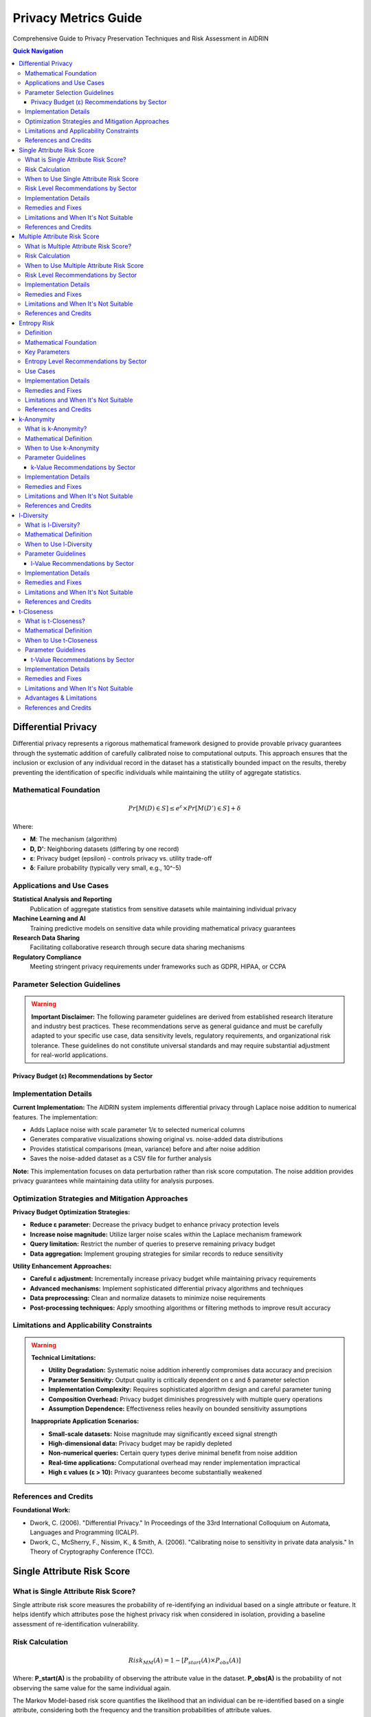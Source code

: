 Privacy Metrics Guide
====================

Comprehensive Guide to Privacy Preservation Techniques and Risk Assessment in AIDRIN

.. contents:: Quick Navigation
   :local:

Differential Privacy
-------------------

Differential privacy represents a rigorous mathematical framework designed to provide provable privacy guarantees through the systematic addition of carefully calibrated noise to computational outputs. This approach ensures that the inclusion or exclusion of any individual record in the dataset has a statistically bounded impact on the results, thereby preventing the identification of specific individuals while maintaining the utility of aggregate statistics.

Mathematical Foundation
~~~~~~~~~~~~~~~~~~~~~~

.. math::

   Pr[M(D) ∈ S] ≤ e^ε × Pr[M(D') ∈ S] + δ

Where:

- **M**: The mechanism (algorithm)
- **D, D'**: Neighboring datasets (differing by one record)
- **ε**: Privacy budget (epsilon) - controls privacy vs. utility trade-off
- **δ**: Failure probability (typically very small, e.g., 10^-5)

Applications and Use Cases
~~~~~~~~~~~~~~~~~~~~~~~~~

**Statistical Analysis and Reporting**
   Publication of aggregate statistics from sensitive datasets while maintaining individual privacy

**Machine Learning and AI**
   Training predictive models on sensitive data while providing mathematical privacy guarantees

**Research Data Sharing**
   Facilitating collaborative research through secure data sharing mechanisms

**Regulatory Compliance**
   Meeting stringent privacy requirements under frameworks such as GDPR, HIPAA, or CCPA

Parameter Selection Guidelines
~~~~~~~~~~~~~~~~~~~~~~~~~~~~

.. warning::

   **Important Disclaimer:** The following parameter guidelines are derived from established research literature and industry best practices. These recommendations serve as general guidance and must be carefully adapted to your specific use case, data sensitivity levels, regulatory requirements, and organizational risk tolerance. These guidelines do not constitute universal standards and may require substantial adjustment for real-world applications.

Privacy Budget (ε) Recommendations by Sector
^^^^^^^^^^^^^^^^^^^^^^^^^^^^^^^^^^^^^^^^^^^^

+-------------+------------------+----------------------------------------------------------------------------------------+
| ε Range     | Privacy Level    | Sector & Applications                                                                 |
+=============+==================+========================================================================================+
| ε ≤ 0.1     | Very High Privacy| Healthcare: Medical records, clinical trials, patient data, pharmaceutical research,  |
|             |                  | genetic data, mental health records                                                    |
+-------------+------------------+----------------------------------------------------------------------------------------+
| 0.1 < ε ≤ 0.5| High Privacy     | Finance: Banking records, credit scores, financial transactions, insurance data,      |
|             |                  | investment portfolios, tax records                                                     |
+-------------+------------------+----------------------------------------------------------------------------------------+
| 0.5 < ε ≤ 1.0| Moderate-High    | Education: Student records, academic performance, enrollment data, disciplinary       |
|             | Privacy          | records, special needs information                                                     |
+-------------+------------------+----------------------------------------------------------------------------------------+
| 1.0 < ε ≤ 2.0| Moderate Privacy | Research: Academic studies, survey responses, public datasets, social science        |
|             |                  | research, market research data                                                        |
+-------------+------------------+----------------------------------------------------------------------------------------+
| 2.0 < ε ≤ 5.0| Moderate Privacy | General Use: Public datasets, non-sensitive analytics, open data initiatives,        |
|             |                  | government statistics                                                                 |
+-------------+------------------+----------------------------------------------------------------------------------------+
| ε > 5.0     | Low Privacy      | Avoid for sensitive data - provides minimal privacy guarantees and should not be      |
|             |                  | used for personal information                                                          |
+-------------+------------------+----------------------------------------------------------------------------------------+

Implementation Details
~~~~~~~~~~~~~~~~~~~~~

**Current Implementation:** The AIDRIN system implements differential privacy through Laplace noise addition to numerical features. The implementation:

- Adds Laplace noise with scale parameter 1/ε to selected numerical columns
- Generates comparative visualizations showing original vs. noise-added data distributions
- Provides statistical comparisons (mean, variance) before and after noise addition
- Saves the noise-added dataset as a CSV file for further analysis

**Note:** This implementation focuses on data perturbation rather than risk score computation. The noise addition provides privacy guarantees while maintaining data utility for analysis purposes.

Optimization Strategies and Mitigation Approaches
~~~~~~~~~~~~~~~~~~~~~~~~~~~~~~~~~~~~~~~~~~~~~~~

**Privacy Budget Optimization Strategies:**

- **Reduce ε parameter:** Decrease the privacy budget to enhance privacy protection levels
- **Increase noise magnitude:** Utilize larger noise scales within the Laplace mechanism framework
- **Query limitation:** Restrict the number of queries to preserve remaining privacy budget
- **Data aggregation:** Implement grouping strategies for similar records to reduce sensitivity

**Utility Enhancement Approaches:**

- **Careful ε adjustment:** Incrementally increase privacy budget while maintaining privacy requirements
- **Advanced mechanisms:** Implement sophisticated differential privacy algorithms and techniques
- **Data preprocessing:** Clean and normalize datasets to minimize noise requirements
- **Post-processing techniques:** Apply smoothing algorithms or filtering methods to improve result accuracy

Limitations and Applicability Constraints
~~~~~~~~~~~~~~~~~~~~~~~~~~~~~~~~~~~~~~~

.. warning::

   **Technical Limitations:**

   - **Utility Degradation:** Systematic noise addition inherently compromises data accuracy and precision
   - **Parameter Sensitivity:** Output quality is critically dependent on ε and δ parameter selection
   - **Implementation Complexity:** Requires sophisticated algorithm design and careful parameter tuning
   - **Composition Overhead:** Privacy budget diminishes progressively with multiple query operations
   - **Assumption Dependence:** Effectiveness relies heavily on bounded sensitivity assumptions

   **Inappropriate Application Scenarios:**

   - **Small-scale datasets:** Noise magnitude may significantly exceed signal strength
   - **High-dimensional data:** Privacy budget may be rapidly depleted
   - **Non-numerical queries:** Certain query types derive minimal benefit from noise addition
   - **Real-time applications:** Computational overhead may render implementation impractical
   - **High ε values (ε > 10):** Privacy guarantees become substantially weakened

References and Credits
~~~~~~~~~~~~~~~~~~~~~

**Foundational Work:**

- Dwork, C. (2006). "Differential Privacy." In Proceedings of the 33rd International Colloquium on Automata, Languages and Programming (ICALP).
- Dwork, C., McSherry, F., Nissim, K., & Smith, A. (2006). "Calibrating noise to sensitivity in private data analysis." In Theory of Cryptography Conference (TCC).

Single Attribute Risk Score
--------------------------

What is Single Attribute Risk Score?
~~~~~~~~~~~~~~~~~~~~~~~~~~~~~~~~~~~

Single attribute risk score measures the probability of re-identifying an individual based on a single attribute or feature. It helps identify which attributes pose the highest privacy risk when considered in isolation, providing a baseline assessment of re-identification vulnerability.

Risk Calculation
~~~~~~~~~~~~~~~

.. math::

   Risk_{MM}(A) = 1 - [P_{start}(A) × P_{obs}(A)]

Where:
**P_start(A)** is the probability of observing the attribute value in the dataset.
**P_obs(A)** is the probability of not observing the same value for the same individual again.

The Markov Model-based risk score quantifies the likelihood that an individual can be re-identified based on a single attribute, considering both the frequency and the transition probabilities of attribute values.

.. note::

   This approach is more robust than simple uniqueness, as it accounts for the probability of observing attribute values and their transitions, following the method described in Vatsalan et al. (2023).

When to Use Single Attribute Risk Score
~~~~~~~~~~~~~~~~~~~~~~~~~~~~~~~~~~~~~~~

**Initial Data Assessment**
   Quick screening of attributes to identify obvious privacy risks

**Anonymization Planning**
   Determining which attributes need protection or generalization

**Compliance Auditing**
   Checking if individual attributes meet privacy requirements

**Data Release Decisions**
   Making informed decisions about which attributes can be safely published

Risk Level Recommendations by Sector
~~~~~~~~~~~~~~~~~~~~~~~~~~~~~~~~~~~

+------------------+------------------+----------------------------------------------------------------------------------------+
| Risk Range       | Risk Level       | Sector & Applications                                                                 |
+==================+==================+========================================================================================+
| Risk ≤ 0.01      | Very Low Risk    | Healthcare: Medical records, patient identifiers, clinical trial data, pharmaceutical |
|                  |                  | research, genetic information, mental health records                                   |
+------------------+------------------+----------------------------------------------------------------------------------------+
| 0.01 < Risk ≤ 0.02| Low Risk         | Finance: Banking records, financial identifiers, credit scores, insurance data,       |
|                  |                  | investment portfolios, tax records                                                     |
+------------------+------------------+----------------------------------------------------------------------------------------+
| 0.02 < Risk ≤ 0.05| Low-Moderate Risk| Education: Student records, academic identifiers, enrollment data, disciplinary       |
|                  |                  | records, special needs information, performance metrics                               |
+------------------+------------------+----------------------------------------------------------------------------------------+
| 0.05 < Risk ≤ 0.1| Moderate Risk    | Research: Survey responses, public datasets, academic studies, social science        |
|                  |                  | research, market research data                                                        |
+------------------+------------------+----------------------------------------------------------------------------------------+
| 0.1 < Risk ≤ 0.2| Moderate-High    | General Use: Non-sensitive analytics, open data initiatives, government statistics,   |
|                  | Risk             | public datasets                                                                       |
+------------------+------------------+----------------------------------------------------------------------------------------+
| Risk > 0.2       | High Risk        | Requires immediate attention and anonymization - poses significant re-identification  |
|                  |                  | threat                                                                                |
+------------------+------------------+----------------------------------------------------------------------------------------+

Implementation Details
~~~~~~~~~~~~~~~~~~~~~

**Current Implementation:** The AIDRIN system computes single attribute risk scores using a Markov Model approach:

- Calculates risk scores for each individual based on attribute value frequencies
- Uses the formula: Risk = 1 - [P_start(A) × P_obs(A)]
- Generates box plots showing risk score distributions across features
- Provides descriptive statistics (mean, std, min, max, percentiles) for each attribute
- No predefined risk thresholds are applied - interpretation is based on relative values

**Note:** The implementation focuses on relative risk assessment rather than absolute threshold-based classification.

Remedies and Fixes
~~~~~~~~~~~~~~~~~~

**If Values Indicate High Risk:**

- **Generalization:** Group similar values (e.g., ZIP codes to city/state)
- **Suppression:** Remove high-risk attributes entirely
- **Perturbation:** Add noise or randomize values
- **Aggregation:** Combine with other attributes to reduce uniqueness
- **Sampling:** Reduce dataset size to increase anonymity

**If Values are Acceptable:**

- **Monitor changes:** Track values over time as data evolves
- **Combine with other metrics:** Use alongside multiple attribute risk assessment
- **Document decisions:** Record rationale for acceptable values

Limitations and When It's Not Suitable
~~~~~~~~~~~~~~~~~~~~~~~~~~~~~~~~~~~~~~

.. warning::

   **Limitations:**

   - **Oversimplification:** Doesn't account for combinations of attributes
   - **Population assumptions:** Assumes uniform distribution of values
   - **Context ignorance:** Doesn't consider external knowledge or datasets
   - **Static assessment:** Doesn't account for evolving privacy threats
   - **No background knowledge:** Doesn't model attacker capabilities

   **When Single Attribute Risk is Meaningless:**

   - **Very large datasets:** Most attributes will have low individual risk
   - **Highly correlated attributes:** Risk is better assessed in combination
   - **Known quasi-identifiers:** When you already know which attributes are risky
   - **Complex re-identification scenarios:** Real attacks use multiple attributes
   - **When external data exists:** Risk depends on linkage with other datasets

References and Credits
~~~~~~~~~~~~~~~~~~~~~

- Vatsalan, D., et al. (2023). "Privacy risk quantification in education data using Markov model." British Journal of Educational Technology.

Multiple Attribute Risk Score
----------------------------

What is Multiple Attribute Risk Score?
~~~~~~~~~~~~~~~~~~~~~~~~~~~~~~~~~~~~~

Multiple attribute risk score evaluates the combined risk of re-identification when multiple attributes are considered together. This provides a more realistic assessment of privacy risk, as attackers often use multiple pieces of information to identify individuals. It addresses the fundamental limitation of single attribute assessment by modeling real-world attack scenarios.

Risk Calculation
~~~~~~~~~~~~~~~

.. math::

   Risk_{MM}(A₁, ..., Aₙ) = 1 - [Π_i (P_{start}(A_i) × P_{obs}(A_i) × P_{trans}(A_{i-1}→A_i))]

Where:
**P_start(A_i)** is the probability of observing the value of attribute i.
**P_obs(A_i)** is the probability of not observing the same value for the same individual again.
**P_trans(A_{i-1}→A_i)** is the transition probability between consecutive attributes.

The Markov Model-based joint risk score quantifies the likelihood of re-identification when multiple attributes are considered together, capturing both frequency and dependencies between attributes.

.. note::

   This approach models real-world attack scenarios more accurately than simple uniqueness, as it considers both the frequency and transitions of attribute values, following Vatsalan et al. (2023).

When to Use Multiple Attribute Risk Score
~~~~~~~~~~~~~~~~~~~~~~~~~~~~~~~~~~~~~~~~~

**Realistic Attack Modeling**
   Evaluating actual re-identification scenarios attackers might use

**Comprehensive Privacy Assessment**
   Understanding the true privacy risk of your dataset

**Anonymization Strategy Planning**
   Determining which attribute combinations need protection

**Risk Prioritization**
   Identifying the most dangerous attribute combinations to address first

**Compliance Validation**
   Ensuring data meets regulatory privacy requirements

Risk Level Recommendations by Sector
~~~~~~~~~~~~~~~~~~~~~~~~~~~~~~~~~~~

+------------------+------------------+----------------------------------------------------------------------------------------+
| Risk Range       | Risk Level       | Sector & Applications                                                                 |
+==================+==================+========================================================================================+
| Risk ≤ 0.005     | Very Low Risk    | Healthcare: Medical records, patient combinations, clinical trial data, pharmaceutical |
|                  |                  | research, genetic information, mental health records                                   |
+------------------+------------------+----------------------------------------------------------------------------------------+
| 0.005 < Risk ≤ 0.01| Low Risk         | Finance: Banking records, financial combinations, credit scores, insurance data,       |
|                  |                  | investment portfolios, tax records                                                     |
+------------------+------------------+----------------------------------------------------------------------------------------+
| 0.01 < Risk ≤ 0.02| Low-Moderate Risk| Education: Student records, academic combinations, enrollment data, disciplinary       |
|                  |                  | records, special needs information, performance metrics                               |
+------------------+------------------+----------------------------------------------------------------------------------------+
| 0.02 < Risk ≤ 0.05| Moderate Risk    | Research: Survey responses, dataset combinations, academic studies, social science     |
|                  |                  | research, market research data                                                        |
+------------------+------------------+----------------------------------------------------------------------------------------+
| 0.05 < Risk ≤ 0.1| Moderate-High    | General Use: Public datasets, non-sensitive analytics, open data initiatives,        |
|                  | Risk             | government statistics                                                                 |
+------------------+------------------+----------------------------------------------------------------------------------------+
| Risk > 0.1       | High Risk        | Requires immediate attention and anonymization - poses significant re-identification  |
|                  |                  | threat                                                                                |
+------------------+------------------+----------------------------------------------------------------------------------------+

.. warning::

   **Note:** Multiple attribute risks are typically higher than single attribute risks due to the increased re-identification potential from attribute combinations.

Implementation Details
~~~~~~~~~~~~~~~~~~~~~

**Current Implementation:** The AIDRIN system computes multiple attribute risk scores using an extended Markov Model approach:

- Calculates joint risk scores considering attribute combinations and transitions
- Uses the formula: Risk = 1 - [Π(P_start(Ai) × P_obs(Ai) × P_trans(Ai-1→Ai))]
- Generates box plots showing combined risk score distributions
- Provides descriptive statistics and a normalized dataset risk score
- Computes Euclidean distance-based normalization for overall dataset risk assessment
- No predefined risk thresholds are applied - interpretation is based on relative values

**Note:** The implementation provides both individual risk scores and an overall dataset risk assessment.

Remedies and Fixes
~~~~~~~~~~~~~~~~~~

**If Combined Values Indicate High Risk:**

- **Selective Generalization:** Generalize the most identifying attributes in the combination
- **Attribute Suppression:** Remove one or more attributes from the risky combination
- **Value Perturbation:** Add noise to specific attributes in the combination
- **Record Suppression:** Remove records with unique combinations
- **Hierarchical Generalization:** Use different generalization levels for different attributes
- **Microaggregation:** Group similar records to reduce uniqueness

**If Values are Acceptable:**

- **Monitor combinations:** Track values for different attribute combinations
- **Document rationale:** Record why certain combinations are acceptable
- **Regular reassessment:** Periodically re-evaluate as data evolves
- **Combine with other metrics:** Use alongside k-anonymity, l-diversity, etc.

Limitations and When It's Not Suitable
~~~~~~~~~~~~~~~~~~~~~~~~~~~~~~~~~~~~~~

.. warning::

   **Limitations:**

   - **Combinatorial explosion:** Risk increases exponentially with more attributes
   - **Computational complexity:** Can be expensive for many attributes
   - **Correlation ignorance:** Doesn't account for attribute correlations
   - **External data:** Doesn't consider linkage with other datasets
   - **Attack sophistication:** Doesn't model advanced attack techniques
   - **Population assumptions:** Assumes uniform distribution across combinations

   **When Multiple Attribute Risk is Meaningless:**

   - **Too many attributes:** When combination space becomes too large
   - **Highly correlated attributes:** When attributes are functionally dependent
   - **Known external linkages:** When external data provides stronger identification
   - **Very large datasets:** When most combinations are unique anyway
   - **Real-time applications:** When computational overhead is prohibitive

References and Credits
~~~~~~~~~~~~~~~~~~~~~

- Vatsalan, D., et al. (2023). "Privacy risk quantification in education data using Markov model." British Journal of Educational Technology.

Entropy Risk
-----------

Definition
~~~~~~~~~~

Entropy risk measures the uncertainty in identifying individuals based on the entropy of equivalence classes formed by quasi-identifiers. Higher entropy indicates lower re-identification risk.

Mathematical Foundation
~~~~~~~~~~~~~~~~~~~~~~

.. math::

   H(X) = -Σ p(x) × log₂(p(x))

Where H(X) is the entropy of random variable X, and p(x) is the probability of value x.

Key Parameters
~~~~~~~~~~~~~

**Configuration Options**

**Quasi-Identifiers:** Attributes used to form equivalence classes

Entropy Level Recommendations by Sector
~~~~~~~~~~~~~~~~~~~~~~~~~~~~~~~~~~~~~~

+------------------+------------------+----------------------------------------------------------------------------------------+
| Entropy Range    | Privacy Level    | Sector & Applications                                                                 |
+==================+==================+========================================================================================+
| Entropy ≥ 3.0    | Very High Privacy| Healthcare: Medical records, patient data, clinical trial information, pharmaceutical |
|                  |                  | research, genetic data, mental health records, diagnostic information                 |
+------------------+------------------+----------------------------------------------------------------------------------------+
| Entropy ≥ 2.5    | High Privacy     | Finance: Banking records, financial data, credit scores, insurance information,       |
|                  |                  | investment portfolios, tax records, transaction history                                |
+------------------+------------------+----------------------------------------------------------------------------------------+
| Entropy ≥ 2.0    | Moderate-High    | Education: Student records, academic data, enrollment information, disciplinary       |
|                  | Privacy          | records, special needs data, performance metrics, attendance records                   |
+------------------+------------------+----------------------------------------------------------------------------------------+
| Entropy ≥ 1.5    | Moderate Privacy | Research: Survey responses, public datasets, academic studies, social science        |
|                  |                  | research, market research data, demographic information                               |
+------------------+------------------+----------------------------------------------------------------------------------------+
| Entropy ≥ 1.0    | Moderate Privacy | General Use: Public datasets, general analytics, open data initiatives, government   |
|                  |                  | statistics, non-sensitive information                                                 |
+------------------+------------------+----------------------------------------------------------------------------------------+

.. warning::

   **Note:** Higher entropy values indicate better privacy protection. Values below 1.0 generally indicate poor privacy protection and require immediate attention.

Use Cases
~~~~~~~~~

**Privacy Assessment**
   Measuring uncertainty in re-identification

**Data Quality**
   Balancing privacy with data utility

**Anonymization Evaluation**
   Assessing effectiveness of privacy techniques

Implementation Details
~~~~~~~~~~~~~~~~~~~~~

**Current Implementation:** The AIDRIN system computes entropy risk based on equivalence class distributions:

- Forms equivalence classes based on quasi-identifier combinations
- Calculates entropy using the standard formula: H(X) = -Σ p(x) × log₂(p(x))
- Measures uncertainty in re-identification based on class size distributions
- Higher entropy indicates lower re-identification risk
- No predefined thresholds are applied - interpretation is based on relative entropy values

**Note:** The implementation focuses on information-theoretic privacy assessment rather than threshold-based classification.

Remedies and Fixes
~~~~~~~~~~~~~~~~~~

**If Entropy Values Are Too Low:**

- **Increase generalization:** Broaden quasi-identifier values to create larger equivalence classes
- **Record suppression:** Remove records that contribute to low entropy
- **Attribute suppression:** Remove problematic quasi-identifiers
- **Microaggregation:** Group similar records to increase class sizes
- **Sampling:** Reduce dataset size to improve entropy distribution
- **Hierarchical generalization:** Use different generalization levels for different attributes

**If Data Utility is Too Low:**

- **Accept lower entropy:** Balance privacy requirements with data utility needs
- **Selective generalization:** Generalize only the most identifying attributes
- **Use advanced algorithms:** Implement more sophisticated entropy-based techniques
- **Post-processing:** Apply techniques to improve data quality after anonymization

Limitations and When It's Not Suitable
~~~~~~~~~~~~~~~~~~~~~~~~~~~~~~~~~~~~~~

.. warning::

   **Limitations:**

   - **Information-theoretic focus:** Doesn't directly model re-identification attacks
   - **Distribution assumptions:** Assumes uniform distribution within equivalence classes
   - **No background knowledge:** Doesn't account for external information
   - **Computational complexity:** Can be expensive for large datasets
   - **Utility trade-offs:** Higher entropy may require significant data modification
   - **External linkage:** Doesn't prevent linkage with other datasets

   **When Entropy Risk is Meaningless:**

   - **Very small datasets:** When entropy cannot be meaningfully calculated
   - **High-dimensional data:** When computational overhead is prohibitive
   - **When specific attacks matter:** Use k-anonymity, l-diversity, or t-closeness instead
   - **Real-time applications:** When computational complexity is too high
   - **Binary sensitive attributes:** When sensitive values have limited variety

References and Credits
~~~~~~~~~~~~~~~~~~~~~

**Foundational Work:**

- Shannon, C. E. (1948). "A Mathematical Theory of Communication." The Bell System Technical Journal.
- Agrawal, R., & Srikant, R. (2000). "Privacy-preserving data mining." In Proceedings of the 2000 ACM SIGMOD international conference on Management of data.

k-Anonymity
----------

What is k-Anonymity?
~~~~~~~~~~~~~~~~~~~

k-Anonymity ensures that each individual in a dataset is indistinguishable from at least k-1 other individuals with respect to quasi-identifiers. This provides protection against re-identification attacks by making it impossible to uniquely identify any individual based on their quasi-identifier values.

Mathematical Definition
~~~~~~~~~~~~~~~~~~~~~~

.. math::

   ∀ equivalence class E: |E| ≥ k

Every equivalence class (group of records with identical quasi-identifier values) must contain at least k records. This means that any individual cannot be distinguished from at least k-1 others.

When to Use k-Anonymity
~~~~~~~~~~~~~~~~~~~~~~~

**Data Publishing**
   When releasing datasets to the public or third parties

**Research Data Sharing**
   Sharing data for academic or commercial research

**Healthcare Data Release**
   Publishing medical datasets for public health research

**Regulatory Compliance**
   Meeting privacy requirements for data disclosure

**Open Data Initiatives**
   Making government or organizational data publicly available

Parameter Guidelines
~~~~~~~~~~~~~~~~~~~

.. warning::

   **Important Disclaimer:** The following k-value guidelines are based on anonymization literature and common practices. They serve as general recommendations and should be adapted to your specific use case, data sensitivity, regulatory requirements, and risk tolerance.

k-Value Recommendations by Sector
^^^^^^^^^^^^^^^^^^^^^^^^^^^^^^^^^

+-------------+------------------+----------------------------------------------------------------------------------------+
| k Range     | Protection Level | Sector & Applications                                                                 |
+=============+==================+========================================================================================+
| k ≥ 20      | Very High       | Healthcare: Medical records, patient data, clinical trial information, pharmaceutical |
|             | Protection      | research, genetic data, mental health records, diagnostic information                 |
+-------------+------------------+----------------------------------------------------------------------------------------+
| k ≥ 15      | High Protection | Finance: Banking records, financial data, credit scores, insurance information,       |
|             |                  | investment portfolios, tax records, transaction history                                |
+-------------+------------------+----------------------------------------------------------------------------------------+
| k ≥ 10      | Moderate-High   | Education: Student records, academic data, enrollment information, disciplinary       |
|             | Protection      | records, special needs data, performance metrics, attendance records                   |
+-------------+------------------+----------------------------------------------------------------------------------------+
| k ≥ 5       | Moderate        | Research: Survey responses, public datasets, academic studies, social science        |
|             | Protection      | research, market research data, demographic information                               |
+-------------+------------------+----------------------------------------------------------------------------------------+
| k ≥ 3       | Minimal         | General Use: Public datasets, general analytics, open data initiatives, government   |
|             | Protection      | statistics, low-risk scenarios                                                        |
+-------------+------------------+----------------------------------------------------------------------------------------+

Implementation Details
~~~~~~~~~~~~~~~~~~~~~

**Current Implementation:** The AIDRIN system computes k-anonymity as follows:

- Groups records by quasi-identifier combinations to form equivalence classes
- Calculates the minimum class size as the k-value
- Generates histogram showing distribution of equivalence class sizes
- Provides descriptive statistics (min, max, mean, median) of class sizes
- No predefined k thresholds are applied - the system reports the actual k-value achieved

**Note:** The implementation reports the actual k-anonymity level achieved rather than applying threshold-based classification.

Remedies and Fixes
~~~~~~~~~~~~~~~~~~

**If k-Anonymity Cannot Be Achieved:**

- **Generalization:** Broaden attribute values (e.g., exact age → age range)
- **Suppression:** Remove records that cannot be anonymized
- **Microaggregation:** Group similar records and replace with averages
- **Attribute Suppression:** Remove problematic quasi-identifiers
- **Sampling:** Reduce dataset size to increase anonymity
- **Hierarchical Generalization:** Use different generalization levels for different attributes

**If Data Utility is Too Low:**

- **Reduce k:** Lower the anonymity requirement (balance with privacy needs)
- **Selective Generalization:** Generalize only the most identifying attributes
- **Use advanced algorithms:** Implement more sophisticated anonymization techniques
- **Post-processing:** Apply techniques to improve data quality after anonymization

Limitations and When It's Not Suitable
~~~~~~~~~~~~~~~~~~~~~~~~~~~~~~~~~~~~~~

.. warning::

   **Limitations:**

   - **Homogeneity attacks:** All records in a class may have the same sensitive value
   - **Background knowledge:** Attackers may have additional information
   - **No sensitive attribute protection:** Only protects against re-identification
   - **Utility loss:** Generalization reduces data precision
   - **Composition attacks:** Multiple releases may compromise privacy
   - **External linkage:** Doesn't prevent linkage with other datasets

   **When k-Anonymity is Meaningless:**

   - **Very small datasets:** When achieving k > 1 is impossible
   - **High-dimensional data:** When quasi-identifiers create too many unique combinations
   - **When sensitive attributes matter:** Use l-diversity or t-closeness instead
   - **Known external linkages:** When external data can be used for re-identification
   - **Real-time applications:** When computational overhead is prohibitive

References and Credits
~~~~~~~~~~~~~~~~~~~~~

**Foundational Work:**

- Sweeney, L. (2002). "k-ANONYMITY: A MODEL FOR PROTECTING PRIVACY." International Journal of Uncertainty, Fuzziness and Knowledge-Based Systems.

l-Diversity
----------

What is l-Diversity?
~~~~~~~~~~~~~~~~~~~

l-Diversity extends k-anonymity by requiring that each equivalence class contains at least l different values for the sensitive attribute. This protects against homogeneity attacks where all records in a class have the same sensitive value, providing stronger privacy guarantees than k-anonymity alone.

Mathematical Definition
~~~~~~~~~~~~~~~~~~~~~~

.. math::

   ∀ equivalence class E: |Unique_Sensitive_Values(E)| ≥ l

Each equivalence class must have at least l distinct sensitive attribute values, ensuring diversity in sensitive information within each group.

When to Use l-Diversity
~~~~~~~~~~~~~~~~~~~~~~~

**Enhanced Privacy Protection**
   When you need stronger privacy than k-anonymity provides

**Sensitive Attribute Protection**
   When protecting sensitive attributes is critical

**Healthcare Data**
   Protecting medical diagnosis or treatment information

**Financial Data**
   Protecting salary, income, or financial status information

**Research Data**
   When sensitive outcomes need protection in research datasets

Parameter Guidelines
~~~~~~~~~~~~~~~~~~~

.. warning::

   **Important Disclaimer:** The following l-value guidelines are based on diversity-based privacy literature and common practices. They serve as general recommendations and should be adapted to your specific use case, data sensitivity, regulatory requirements, and risk tolerance.

l-Value Recommendations by Sector
^^^^^^^^^^^^^^^^^^^^^^^^^^^^^^^^^

+-------------+------------------+----------------------------------------------------------------------------------------+
| l Range     | Diversity Level  | Sector & Applications                                                                 |
+=============+==================+========================================================================================+
| l ≥ 5       | Very High        | Healthcare: Medical records, patient diagnoses, clinical trial outcomes, pharmaceutical |
|             | Diversity        | research results, genetic information, mental health assessments                        |
+-------------+------------------+----------------------------------------------------------------------------------------+
| l ≥ 4       | High Diversity   | Finance: Banking records, financial status, credit ratings, insurance claims,          |
|             |                  | investment performance, income levels, debt status                                     |
+-------------+------------------+----------------------------------------------------------------------------------------+
| l ≥ 3       | Moderate-High    | Education: Student records, academic performance, enrollment status, disciplinary      |
|             | Diversity        | actions, special needs classifications, attendance patterns                             |
+-------------+------------------+----------------------------------------------------------------------------------------+
| l ≥ 2       | Minimum Diversity| Research: Survey responses, public datasets, academic studies, social science         |
|             |                  | research, market research data, demographic information                               |
+-------------+------------------+----------------------------------------------------------------------------------------+

Implementation Details
~~~~~~~~~~~~~~~~~~~~~

**Current Implementation:** The AIDRIN system computes l-diversity as follows:

- Groups records by quasi-identifier combinations to form equivalence classes
- Counts unique sensitive attribute values within each equivalence class
- Reports the minimum number of distinct sensitive values as the l-value
- Generates histogram showing distribution of l-diversity across equivalence classes
- Provides descriptive statistics (min, max, mean, median) of l-diversity values
- No predefined l thresholds are applied - the system reports the actual l-value achieved

**Note:** The implementation reports the actual l-diversity level achieved rather than applying threshold-based classification.

Remedies and Fixes
~~~~~~~~~~~~~~~~~~

**If l-Diversity Cannot Be Achieved:**

- **Increase generalization:** Broaden quasi-identifier values to create larger equivalence classes
- **Record suppression:** Remove records that cannot achieve l-diversity
- **Sensitive attribute generalization:** Group similar sensitive values
- **Microaggregation:** Group records and replace sensitive values with representatives
- **Attribute suppression:** Remove problematic quasi-identifiers
- **Sampling:** Reduce dataset size to increase diversity

**If Data Utility is Too Low:**

- **Reduce l:** Lower the diversity requirement (balance with privacy needs)
- **Selective generalization:** Generalize only the most identifying attributes
- **Use advanced algorithms:** Implement more sophisticated l-diversity techniques
- **Post-processing:** Apply techniques to improve data quality after anonymization

Limitations and When It's Not Suitable
~~~~~~~~~~~~~~~~~~~~~~~~~~~~~~~~~~~~~~

.. warning::

   **Limitations:**

   - **Skewness attacks:** Sensitive values may still be skewed within classes
   - **Background knowledge:** Attackers may have additional information
   - **Computational complexity:** Can be expensive for large datasets
   - **Utility loss:** May require more aggressive generalization than k-anonymity
   - **Not always achievable:** Some datasets cannot achieve l-diversity
   - **External linkage:** Doesn't prevent linkage with other datasets

   **When l-Diversity is Meaningless:**

   - **Very small datasets:** When achieving l > 1 is impossible
   - **Low diversity sensitive attributes:** When sensitive values have limited variety
   - **When distribution matters:** Use t-closeness instead for distribution protection
   - **High-dimensional data:** When quasi-identifiers create too many unique combinations
   - **Real-time applications:** When computational overhead is prohibitive

References and Credits
~~~~~~~~~~~~~~~~~~~~~

**Foundational Work:**

- Machanavajjhala, A., Kifer, D., Gehrke, J., & Venkitasubramaniam, M. (2007). "l-diversity: Privacy beyond k-anonymity." ACM Transactions on Knowledge Discovery from Data.

t-Closeness
----------

What is t-Closeness?
~~~~~~~~~~~~~~~~~~~

t-Closeness ensures that the distribution of sensitive attribute values within each equivalence class is close to the overall distribution in the dataset. This prevents skewness attacks where certain sensitive values are overrepresented in specific groups, providing protection against distribution-based privacy breaches.

Mathematical Definition
~~~~~~~~~~~~~~~~~~~~~~

.. math::

   ∀ equivalence class E: Distance(P_E, P_global) ≤ t

Where P_E is the distribution in equivalence class E, P_global is the global distribution, and t is the closeness threshold. The distance is typically measured using Earth Mover's Distance (EMD) or other distribution distance metrics.

When to Use t-Closeness
~~~~~~~~~~~~~~~~~~~~~~~

**Distribution Protection**
   When maintaining statistical distribution properties is critical

**Skewness Attack Prevention**
   Protecting against attacks that exploit distribution skewness

**Research Data**
   When distribution matters for statistical analysis

**Enhanced Privacy**
   When you need stronger protection than l-diversity provides

**Regulatory Compliance**
   Meeting requirements for distribution-based privacy protection

Parameter Guidelines
~~~~~~~~~~~~~~~~~~~

.. warning::

   **Important Disclaimer:** The following t-value guidelines are based on distribution-based privacy literature and common practices. They serve as general recommendations and should be adapted to your specific use case, data sensitivity, regulatory requirements, and risk tolerance.

t-Value Recommendations by Sector
^^^^^^^^^^^^^^^^^^^^^^^^^^^^^^^^^

+-------------+------------------+----------------------------------------------------------------------------------------+
| t Range     | Closeness Level  | Sector & Applications                                                                 |
+=============+==================+========================================================================================+
| t ≤ 0.1     | Very Close       | Healthcare: Medical records, patient distributions, clinical trial outcomes,           |
|             |                  | pharmaceutical research results, genetic information, mental health assessments,       |
|             |                  | diagnostic distributions                                                               |
+-------------+------------------+----------------------------------------------------------------------------------------+
| 0.1 < t ≤ 0.15| Close            | Finance: Banking records, financial distributions, credit ratings, insurance claims,   |
|             |                  | investment performance, income distributions, debt status patterns                     |
+-------------+------------------+----------------------------------------------------------------------------------------+
| 0.15 < t ≤ 0.2| Moderate         | Education: Student records, academic distributions, enrollment patterns, disciplinary  |
|             |                  | actions, special needs classifications, attendance distributions                        |
+-------------+------------------+----------------------------------------------------------------------------------------+
| 0.2 < t ≤ 0.25| Moderate         | Research: Survey responses, dataset distributions, academic studies, social science   |
|             |                  | research, market research data, demographic patterns                                   |
+-------------+------------------+----------------------------------------------------------------------------------------+
| 0.25 < t ≤ 0.3| Loose            | General Use: Public datasets, general distributions, open data initiatives,           |
|             |                  | government statistics, non-sensitive information patterns                              |
+-------------+------------------+----------------------------------------------------------------------------------------+

Implementation Details
~~~~~~~~~~~~~~~~~~~~~

**Current Implementation:** The AIDRIN system computes t-closeness as follows:

- Groups records by quasi-identifier combinations to form equivalence classes
- Calculates sensitive attribute distribution within each equivalence class
- Compares class distributions to the global dataset distribution
- Uses Total Variation Distance (TVD) to measure distribution differences
- Reports the maximum distance as the t-value
- No predefined t thresholds are applied - the system reports the actual t-value achieved

**Note:** The implementation reports the actual t-closeness level achieved rather than applying threshold-based classification.

Remedies and Fixes
~~~~~~~~~~~~~~~~~~

**If t-Closeness Cannot Be Achieved:**

- **Increase generalization:** Broaden quasi-identifier values to create larger equivalence classes
- **Record suppression:** Remove records that cannot achieve t-closeness
- **Sensitive value redistribution:** Redistribute sensitive values across equivalence classes
- **Microaggregation:** Group records and balance sensitive value distributions
- **Attribute suppression:** Remove problematic quasi-identifiers
- **Sampling:** Reduce dataset size to improve distribution matching

**If Data Utility is Too Low:**

- **Increase t:** Relax the closeness requirement (balance with privacy needs)
- **Selective generalization:** Generalize only the most identifying attributes
- **Use advanced algorithms:** Implement more sophisticated t-closeness techniques
- **Post-processing:** Apply techniques to improve data quality after anonymization

Limitations and When It's Not Suitable
~~~~~~~~~~~~~~~~~~~~~~~~~~~~~~~~~~~~~~

.. warning::

   **Limitations:**

   - **Computational complexity:** Can be very expensive for large datasets
   - **Distance metric sensitivity:** Results depend on the chosen distance metric
   - **Utility loss:** May require significant data modification
   - **Not always achievable:** Some datasets cannot achieve t-closeness
   - **Background knowledge:** Attackers may have additional information
   - **External linkage:** Doesn't prevent linkage with other datasets

   **When t-Closeness is Meaningless:**

   - **Very small datasets:** When distributions cannot be meaningfully compared
   - **High-dimensional data:** When computational overhead is prohibitive
   - **When distribution doesn't matter:** Use k-anonymity or l-diversity instead
   - **Real-time applications:** When computational complexity is too high
   - **Binary sensitive attributes:** When sensitive values have limited variety

Advantages & Limitations
~~~~~~~~~~~~~~~~~~~~~~~

.. warning::

   **Advantages:**

   - Protects against skewness attacks
   - Maintains statistical properties
   - Strong privacy guarantees

   **Limitations:**

   - Complex to implement
   - May require significant data modification
   - Computationally intensive

References and Credits
~~~~~~~~~~~~~~~~~~~~~

**Foundational Work:**

- Li, N., Li, T., & Venkatasubramanian, S. (2007). "t-closeness: Privacy beyond k-anonymity and l-diversity." In Proceedings of the 23rd International Conference on Data Engineering.
